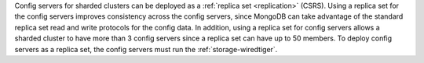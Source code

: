 Config servers for sharded clusters can be
deployed as a :ref:`replica set <replication>` (CSRS). 
Using a replica set for the config
servers improves consistency across the config servers, since MongoDB
can take advantage of the standard replica set read and write protocols
for the config data. In addition, using a replica set for config
servers allows a sharded cluster to have more than 3 config servers
since a replica set can have up to 50 members. To deploy config servers
as a replica set, the config servers must run the :ref:`storage-wiredtiger`. 

